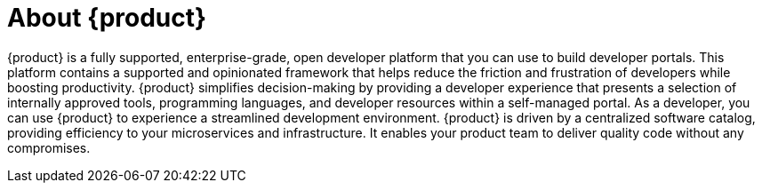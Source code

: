 ifdef::context[:parent-context-of-about-rhdh: {context}]

:_mod-docs-content-type: ASSEMBLY

ifndef::context[]
[id="about-rhdh"]
endif::[]
ifdef::context[]
[id="about-rhdh_{context}"]
endif::[]
= About {product}

:context: about-rhdh

{product} is a fully supported, enterprise-grade, open developer platform that you can use to build developer portals. This platform contains a supported and opinionated framework that helps reduce the friction and frustration of developers while boosting productivity. {product} simplifies decision-making by providing a developer experience that presents a selection of internally approved tools, programming languages, and developer resources within a self-managed portal. As a developer, you can use {product} to experience a streamlined development environment. {product} is driven by a centralized software catalog, providing efficiency to your microservices and infrastructure. It enables your product team to deliver quality code without any compromises.

